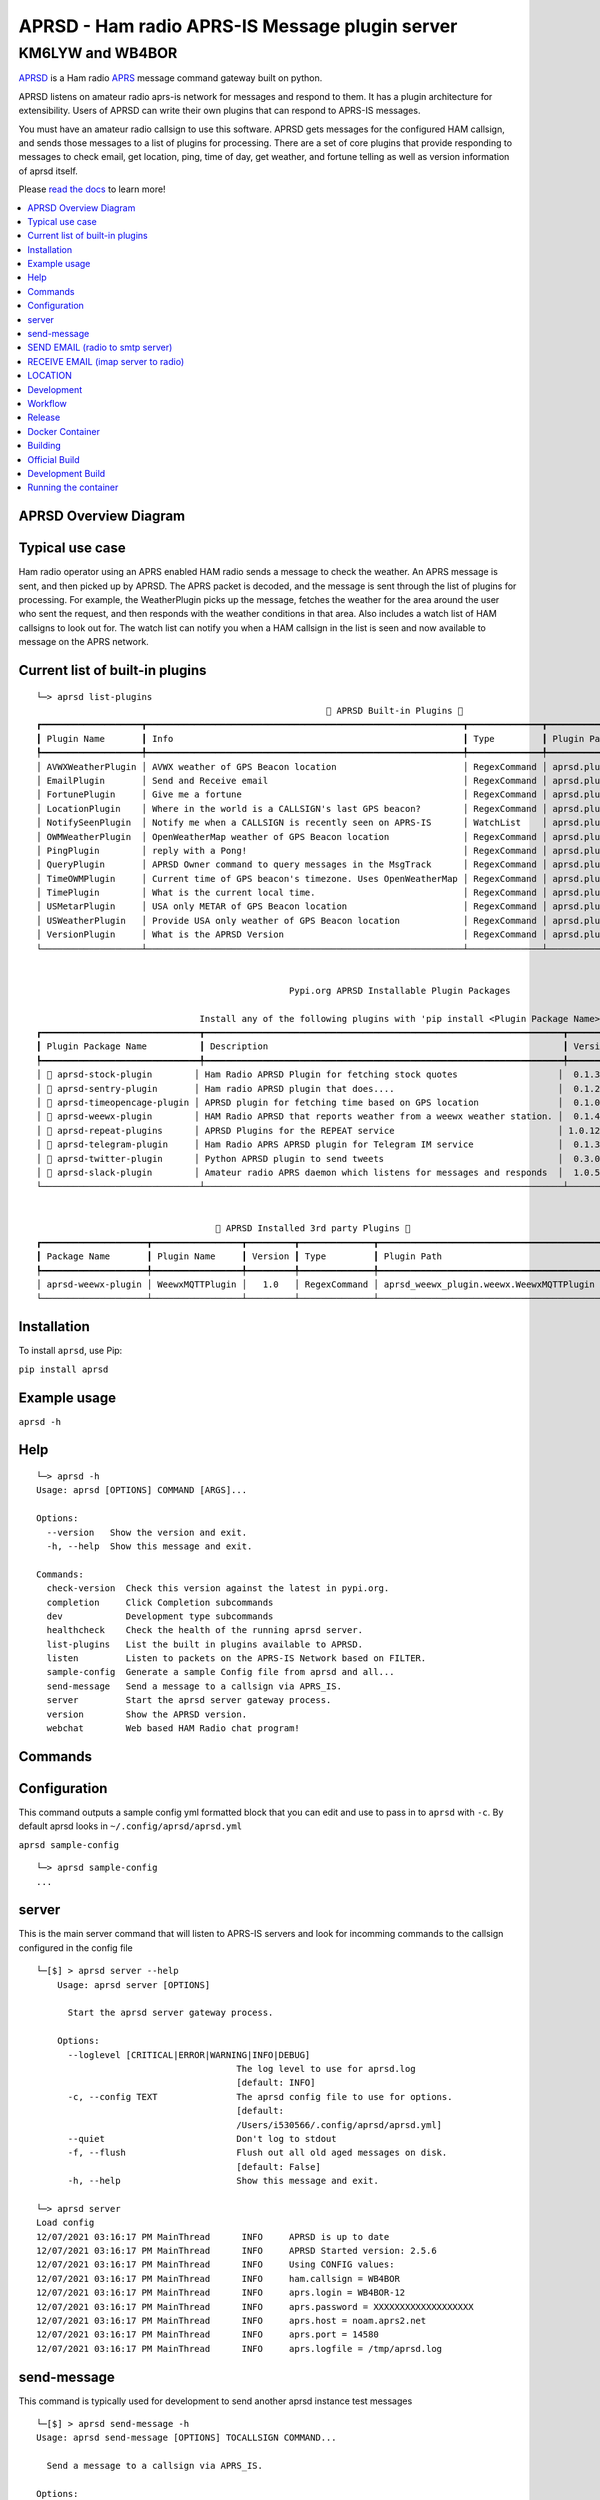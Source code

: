 ===============================================
APRSD - Ham radio APRS-IS Message plugin server
===============================================

KM6LYW and WB4BOR
____________________

|pypi| |pytest| |versions| |slack| |issues| |commit| |imports| |down|


`APRSD <http://github.com/craigerl/aprsd>`_ is a Ham radio `APRS <http://aprs.org>`_ message command gateway built on python.

APRSD listens on amateur radio aprs-is network for messages and respond to them.
It has a plugin architecture for extensibility.  Users of APRSD can write their own
plugins that can respond to APRS-IS messages.

You must have an amateur radio callsign to use this software.  APRSD gets
messages for the configured HAM callsign, and sends those messages to a
list of plugins for processing.   There are a set of core plugins that
provide responding to messages to check email, get location, ping,
time of day, get weather, and fortune telling as well as version information
of aprsd itself.

Please `read the docs`_ to learn more!


.. contents:: :local:


APRSD Overview Diagram
======================

.. image:: https://raw.githubusercontent.com/craigerl/aprsd/master/docs/_static/aprsd_overview.svg?sanitize=true


Typical use case
================

Ham radio operator using an APRS enabled HAM radio sends a message to check
the weather.  An APRS message is sent, and then picked up by APRSD.  The
APRS packet is decoded, and the message is sent through the list of plugins
for processing.  For example, the WeatherPlugin picks up the message, fetches the weather
for the area around the user who sent the request, and then responds with
the weather conditions in that area.  Also includes a watch list of HAM
callsigns to look out for.  The watch list can notify you when a HAM callsign
in the list is seen and now available to message on the APRS network.


Current list of built-in plugins
======================================

::

    └─> aprsd list-plugins
                                                           🐍 APRSD Built-in Plugins 🐍
    ┏━━━━━━━━━━━━━━━━━━━┳━━━━━━━━━━━━━━━━━━━━━━━━━━━━━━━━━━━━━━━━━━━━━━━━━━━━━━━━━━━━┳━━━━━━━━━━━━━━┳━━━━━━━━━━━━━━━━━━━━━━━━━━━━━━━━━━━━━━━━━┓
    ┃ Plugin Name       ┃ Info                                                       ┃ Type         ┃ Plugin Path                             ┃
    ┡━━━━━━━━━━━━━━━━━━━╇━━━━━━━━━━━━━━━━━━━━━━━━━━━━━━━━━━━━━━━━━━━━━━━━━━━━━━━━━━━━╇━━━━━━━━━━━━━━╇━━━━━━━━━━━━━━━━━━━━━━━━━━━━━━━━━━━━━━━━━┩
    │ AVWXWeatherPlugin │ AVWX weather of GPS Beacon location                        │ RegexCommand │ aprsd.plugins.weather.AVWXWeatherPlugin │
    │ EmailPlugin       │ Send and Receive email                                     │ RegexCommand │ aprsd.plugins.email.EmailPlugin         │
    │ FortunePlugin     │ Give me a fortune                                          │ RegexCommand │ aprsd.plugins.fortune.FortunePlugin     │
    │ LocationPlugin    │ Where in the world is a CALLSIGN's last GPS beacon?        │ RegexCommand │ aprsd.plugins.location.LocationPlugin   │
    │ NotifySeenPlugin  │ Notify me when a CALLSIGN is recently seen on APRS-IS      │ WatchList    │ aprsd.plugins.notify.NotifySeenPlugin   │
    │ OWMWeatherPlugin  │ OpenWeatherMap weather of GPS Beacon location              │ RegexCommand │ aprsd.plugins.weather.OWMWeatherPlugin  │
    │ PingPlugin        │ reply with a Pong!                                         │ RegexCommand │ aprsd.plugins.ping.PingPlugin           │
    │ QueryPlugin       │ APRSD Owner command to query messages in the MsgTrack      │ RegexCommand │ aprsd.plugins.query.QueryPlugin         │
    │ TimeOWMPlugin     │ Current time of GPS beacon's timezone. Uses OpenWeatherMap │ RegexCommand │ aprsd.plugins.time.TimeOWMPlugin        │
    │ TimePlugin        │ What is the current local time.                            │ RegexCommand │ aprsd.plugins.time.TimePlugin           │
    │ USMetarPlugin     │ USA only METAR of GPS Beacon location                      │ RegexCommand │ aprsd.plugins.weather.USMetarPlugin     │
    │ USWeatherPlugin   │ Provide USA only weather of GPS Beacon location            │ RegexCommand │ aprsd.plugins.weather.USWeatherPlugin   │
    │ VersionPlugin     │ What is the APRSD Version                                  │ RegexCommand │ aprsd.plugins.version.VersionPlugin     │
    └───────────────────┴────────────────────────────────────────────────────────────┴──────────────┴─────────────────────────────────────────┘


                                                    Pypi.org APRSD Installable Plugin Packages

                                   Install any of the following plugins with 'pip install <Plugin Package Name>'
    ┏━━━━━━━━━━━━━━━━━━━━━━━━━━━━━━┳━━━━━━━━━━━━━━━━━━━━━━━━━━━━━━━━━━━━━━━━━━━━━━━━━━━━━━━━━━━━━━━━━━━━┳━━━━━━━━━┳━━━━━━━━━━━━━━┳━━━━━━━━━━━━┓
    ┃ Plugin Package Name          ┃ Description                                                        ┃ Version ┃   Released   ┃ Installed? ┃
    ┡━━━━━━━━━━━━━━━━━━━━━━━━━━━━━━╇━━━━━━━━━━━━━━━━━━━━━━━━━━━━━━━━━━━━━━━━━━━━━━━━━━━━━━━━━━━━━━━━━━━━╇━━━━━━━━━╇━━━━━━━━━━━━━━╇━━━━━━━━━━━━┩
    │ 📂 aprsd-stock-plugin        │ Ham Radio APRSD Plugin for fetching stock quotes                   │  0.1.3  │ Dec 2, 2022  │     No     │
    │ 📂 aprsd-sentry-plugin       │ Ham radio APRSD plugin that does....                               │  0.1.2  │ Dec 2, 2022  │     No     │
    │ 📂 aprsd-timeopencage-plugin │ APRSD plugin for fetching time based on GPS location               │  0.1.0  │ Dec 2, 2022  │     No     │
    │ 📂 aprsd-weewx-plugin        │ HAM Radio APRSD that reports weather from a weewx weather station. │  0.1.4  │ Dec 7, 2021  │    Yes     │
    │ 📂 aprsd-repeat-plugins      │ APRSD Plugins for the REPEAT service                               │ 1.0.12  │ Dec 2, 2022  │     No     │
    │ 📂 aprsd-telegram-plugin     │ Ham Radio APRS APRSD plugin for Telegram IM service                │  0.1.3  │ Dec 2, 2022  │     No     │
    │ 📂 aprsd-twitter-plugin      │ Python APRSD plugin to send tweets                                 │  0.3.0  │ Dec 7, 2021  │     No     │
    │ 📂 aprsd-slack-plugin        │ Amateur radio APRS daemon which listens for messages and responds  │  1.0.5  │ Dec 18, 2022 │     No     │
    └──────────────────────────────┴────────────────────────────────────────────────────────────────────┴─────────┴──────────────┴────────────┘


                                      🐍 APRSD Installed 3rd party Plugins 🐍
    ┏━━━━━━━━━━━━━━━━━━━━┳━━━━━━━━━━━━━━━━━┳━━━━━━━━━┳━━━━━━━━━━━━━━┳━━━━━━━━━━━━━━━━━━━━━━━━━━━━━━━━━━━━━━━━━━┓
    ┃ Package Name       ┃ Plugin Name     ┃ Version ┃ Type         ┃ Plugin Path                              ┃
    ┡━━━━━━━━━━━━━━━━━━━━╇━━━━━━━━━━━━━━━━━╇━━━━━━━━━╇━━━━━━━━━━━━━━╇━━━━━━━━━━━━━━━━━━━━━━━━━━━━━━━━━━━━━━━━━━┩
    │ aprsd-weewx-plugin │ WeewxMQTTPlugin │   1.0   │ RegexCommand │ aprsd_weewx_plugin.weewx.WeewxMQTTPlugin │
    └────────────────────┴─────────────────┴─────────┴──────────────┴──────────────────────────────────────────┘

Installation
=============

To install ``aprsd``, use Pip:

``pip install aprsd``

Example usage
==============

``aprsd -h``

Help
====
::

    └─> aprsd -h
    Usage: aprsd [OPTIONS] COMMAND [ARGS]...

    Options:
      --version   Show the version and exit.
      -h, --help  Show this message and exit.

    Commands:
      check-version  Check this version against the latest in pypi.org.
      completion     Click Completion subcommands
      dev            Development type subcommands
      healthcheck    Check the health of the running aprsd server.
      list-plugins   List the built in plugins available to APRSD.
      listen         Listen to packets on the APRS-IS Network based on FILTER.
      sample-config  Generate a sample Config file from aprsd and all...
      send-message   Send a message to a callsign via APRS_IS.
      server         Start the aprsd server gateway process.
      version        Show the APRSD version.
      webchat        Web based HAM Radio chat program!



Commands
========

Configuration
=============
This command outputs a sample config yml formatted block that you can edit
and use to pass in to ``aprsd`` with ``-c``.  By default aprsd looks in ``~/.config/aprsd/aprsd.yml``

``aprsd sample-config``

::

    └─> aprsd sample-config
    ...

server
======

This is the main server command that will listen to APRS-IS servers and
look for incomming commands to the callsign configured in the config file

::

    └─[$] > aprsd server --help
        Usage: aprsd server [OPTIONS]

          Start the aprsd server gateway process.

        Options:
          --loglevel [CRITICAL|ERROR|WARNING|INFO|DEBUG]
                                          The log level to use for aprsd.log
                                          [default: INFO]
          -c, --config TEXT               The aprsd config file to use for options.
                                          [default:
                                          /Users/i530566/.config/aprsd/aprsd.yml]
          --quiet                         Don't log to stdout
          -f, --flush                     Flush out all old aged messages on disk.
                                          [default: False]
          -h, --help                      Show this message and exit.

    └─> aprsd server
    Load config
    12/07/2021 03:16:17 PM MainThread      INFO     APRSD is up to date                                                                   server.py:51
    12/07/2021 03:16:17 PM MainThread      INFO     APRSD Started version: 2.5.6                                                          server.py:52
    12/07/2021 03:16:17 PM MainThread      INFO     Using CONFIG values:                                                                  server.py:55
    12/07/2021 03:16:17 PM MainThread      INFO     ham.callsign = WB4BOR                                                                 server.py:60
    12/07/2021 03:16:17 PM MainThread      INFO     aprs.login = WB4BOR-12                                                                server.py:60
    12/07/2021 03:16:17 PM MainThread      INFO     aprs.password = XXXXXXXXXXXXXXXXXXX                                                   server.py:58
    12/07/2021 03:16:17 PM MainThread      INFO     aprs.host = noam.aprs2.net                                                            server.py:60
    12/07/2021 03:16:17 PM MainThread      INFO     aprs.port = 14580                                                                     server.py:60
    12/07/2021 03:16:17 PM MainThread      INFO     aprs.logfile = /tmp/aprsd.log                                                         server.py:60




send-message
============

This command is typically used for development to send another aprsd instance
test messages

::

    └─[$] > aprsd send-message -h
    Usage: aprsd send-message [OPTIONS] TOCALLSIGN COMMAND...

      Send a message to a callsign via APRS_IS.

    Options:
      --loglevel [CRITICAL|ERROR|WARNING|INFO|DEBUG]
                                      The log level to use for aprsd.log
                                      [default: INFO]
      -c, --config TEXT               The aprsd config file to use for options.
                                      [default:
                                      /Users/i530566/.config/aprsd/aprsd.yml]
      --quiet                         Don't log to stdout
      --aprs-login TEXT               What callsign to send the message from.
                                      [env var: APRS_LOGIN]
      --aprs-password TEXT            the APRS-IS password for APRS_LOGIN  [env
                                      var: APRS_PASSWORD]
      -n, --no-ack                    Don't wait for an ack, just sent it to APRS-
                                      IS and bail.  [default: False]
      -w, --wait-response             Wait for a response to the message?
                                      [default: False]
      --raw TEXT                      Send a raw message.  Implies --no-ack
      -h, --help                      Show this message and exit.


SEND EMAIL (radio to smtp server)
=================================

::

    Received message______________
    Raw         : KM6XXX>APY400,WIDE1-1,qAO,KM6XXX-1::KM6XXX-9 :-user@host.com test new shortcuts global, radio to pc{29
    From        : KM6XXX
    Message     : -user@host.com test new shortcuts global, radio to pc
    Msg number  : 29

    Sending Email_________________
    To          : user@host.com
    Subject     : KM6XXX
    Body        : test new shortcuts global, radio to pc

    Sending ack __________________ Tx(3)
    Raw         : KM6XXX-9>APRS::KM6XXX   :ack29
    To          : KM6XXX
    Ack number  : 29


RECEIVE EMAIL (imap server to radio)
====================================

::

    Sending message_______________ 6(Tx3)
    Raw         : KM6XXX-9>APRS::KM6XXX   :-somebody@gmail.com email from internet to radio{6
    To          : KM6XXX
    Message     : -somebody@gmail.com email from internet to radio

    Received message______________
    Raw         : KM6XXX>APY400,WIDE1-1,qAO,KM6XXX-1::KM6XXX-9 :ack6
    From        : KM6XXX
    Message     : ack6
    Msg number  : 0


LOCATION
========

::

    Received Message _______________
    Raw         : KM6XXX-6>APRS,TCPIP*,qAC,T2CAEAST::KM6XXX-14:location{2
    From        : KM6XXX-6
    Message     : location
    Msg number  : 2
    Received Message _______________ Complete

    Sending Message _______________
    Raw         : KM6XXX-14>APRS::KM6XXX-6 :KM6XXX-6: 8 Miles E Auburn CA 0' 0,-120.93584 1873.7h ago{2
    To          : KM6XXX-6
    Message     : KM6XXX-6: 8 Miles E Auburn CA 0' 0,-120.93584 1873.7h ago
    Msg number  : 2
    Sending Message _______________ Complete

    Sending ack _______________
    Raw         : KM6XXX-14>APRS::KM6XXX-6 :ack2
    To          : KM6XXX-6
    Ack         : 2
    Sending ack _______________ Complete

AND... ping, fortune, time.....


Development
===========

* ``git clone git@github.com:craigerl/aprsd.git``
* ``cd aprsd``
* ``make``

Workflow
========

While working aprsd, The workflow is as follows:

* Checkout a new branch to work on by running

  ``git checkout -b mybranch``

* Make your changes to the code
* Run Tox with the following options:

  - ``tox -epep8``
  - ``tox -efmt``
  - ``tox -p``

* Commit your changes. This will run the pre-commit hooks which does checks too

  ``git commit``

* Once you are done with all of your commits, then push up the branch to
  github with:

  ``git push -u origin mybranch``

* Create a pull request from your branch so github tests can run and we can do
  a code review.


Release
=======

To do release to pypi:

* Tag release with:

  ``git tag -v1.XX -m "New release"``

* Push release tag:

  ``git push origin master --tags``

* Do a test build and verify build is valid by running:

  ``make build``

* Once twine is happy, upload release to pypi:

  ``make upload``


Docker Container
================

Building
========

There are 2 versions of the container Dockerfile that can be used.
The main Dockerfile, which is for building the official release container
based off of the pip install version of aprsd and the Dockerfile-dev,
which is used for building a container based off of a git branch of
the repo.

Official Build
==============

``docker build -t hemna6969/aprsd:latest .``

Development Build
=================

``docker build -t hemna6969/aprsd:latest -f Dockerfile-dev .``


Running the container
=====================

There is a ``docker-compose.yml`` file in the ``docker/`` directory
that can be used to run your container. To provide the container
an ``aprsd.conf`` configuration file, change your
``docker-compose.yml`` as shown below:

::

     volumes:
         - $HOME/.config/aprsd:/config

To install plugins at container start time, pass in a list of
comma-separated list of plugins on PyPI using the ``APRSD_PLUGINS``
environment variable in the ``docker-compose.yml`` file. Note that
version constraints may also be provided. For example:

::

    environment:
        - APRSD_PLUGINS=aprsd-slack-plugin>=1.0.2,aprsd-twitter-plugin


.. badges

.. |pypi| image:: https://badge.fury.io/py/aprsd.svg
    :target: https://badge.fury.io/py/aprsd

.. |pytest| image:: https://github.com/craigerl/aprsd/workflows/python/badge.svg
    :target: https://github.com/craigerl/aprsd/actions

.. |versions| image:: https://img.shields.io/pypi/pyversions/aprsd.svg
    :target: https://pypi.org/pypi/aprsd

.. |slack| image:: https://img.shields.io/badge/slack-@hemna/aprsd-blue.svg?logo=slack
    :target: https://hemna.slack.com/app_redirect?channel=C01KQSCP5RP

.. |imports| image:: https://img.shields.io/badge/%20imports-isort-%231674b1?style=flat&labelColor=ef8336
    :target: https://timothycrosley.github.io/isort/

.. |issues| image:: https://img.shields.io/github/issues/craigerl/aprsd

.. |commit| image:: https://img.shields.io/github/last-commit/craigerl/aprsd

.. |down| image:: https://static.pepy.tech/personalized-badge/aprsd?period=month&units=international_system&left_color=black&right_color=orange&left_text=Downloads
     :target: https://pepy.tech/project/aprsd

.. links
.. _read the docs:
 https://aprsd.readthedocs.io
